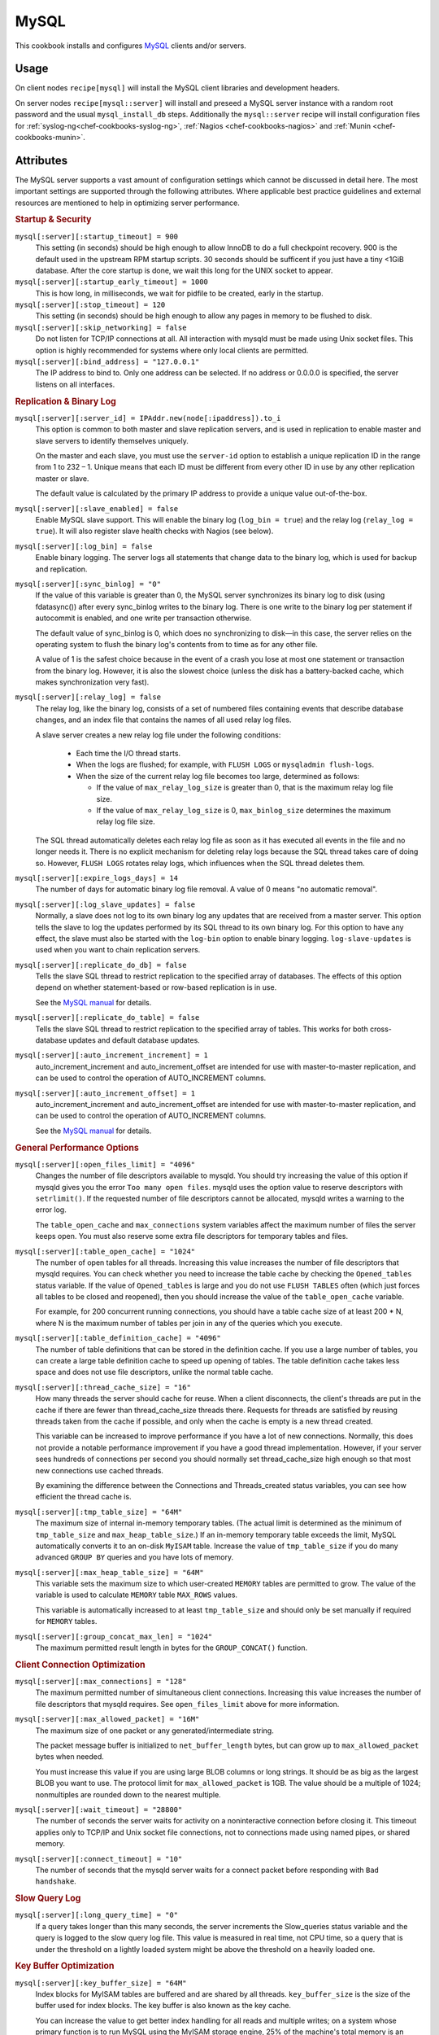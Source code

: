 =====
MySQL
=====

This cookbook installs and configures `MySQL`_ clients and/or servers.

Usage
=====

On client nodes ``recipe[mysql]`` will install the MySQL client libraries and
development headers.

On server nodes ``recipe[mysql::server]`` will install and preseed a MySQL
server instance with a random root password and the usual ``mysql_install_db``
steps. Additionally the ``mysql::server`` recipe will install configuration
files for :ref:`syslog-ng<chef-cookbooks-syslog-ng>`, :ref:`Nagios
<chef-cookbooks-nagios>` and :ref:`Munin <chef-cookbooks-munin>`.

Attributes
==========

The MySQL server supports a vast amount of configuration settings which cannot
be discussed in detail here. The most important settings are supported through
the following attributes. Where applicable best practice guidelines and
external resources are mentioned to help in optimizing server performance.

.. rubric:: Startup & Security

``mysql[:server][:startup_timeout] = 900``
  This setting (in seconds) should be high enough to allow InnoDB to do a full
  checkpoint recovery. 900 is the default used in the upstream RPM startup
  scripts. 30 seconds should be sufficent if you just have a tiny <1GiB
  database. After the core startup is done, we wait this long for the UNIX
  socket to appear.

``mysql[:server][:startup_early_timeout] = 1000``
  This is how long, in milliseconds, we wait for pidfile to be created, early
  in the startup.

``mysql[:server][:stop_timeout] = 120``
  This setting (in seconds) should be high enough to allow any pages in memory
  to be flushed to disk.

``mysql[:server][:skip_networking] = false``
  Do not listen for TCP/IP connections at all. All interaction with mysqld must
  be made using Unix socket files. This option is highly recommended for
  systems where only local clients are permitted.

``mysql[:server][:bind_address] = "127.0.0.1"``
  The IP address to bind to. Only one address can be selected. If no address or
  0.0.0.0 is specified, the server listens on all interfaces.

.. rubric:: Replication & Binary Log

``mysql[:server][:server_id] = IPAddr.new(node[:ipaddress]).to_i``
  This option is common to both master and slave replication servers, and is
  used in replication to enable master and slave servers to identify themselves
  uniquely.

  On the master and each slave, you must use the ``server-id`` option to
  establish a unique replication ID in the range from 1 to 232 – 1. Unique
  means that each ID must be different from every other ID in use by any other
  replication master or slave.

  The default value is calculated by the primary IP address to provide a unique
  value out-of-the-box.

``mysql[:server][:slave_enabled] = false``
  Enable MySQL slave support. This will enable the binary log (``log_bin =
  true``) and the relay log (``relay_log = true``). It will also register slave
  health checks with Nagios (see below).

``mysql[:server][:log_bin] = false``
  Enable binary logging. The server logs all statements that change data to the
  binary log, which is used for backup and replication.

``mysql[:server][:sync_binlog] = "0"``
  If the value of this variable is greater than 0, the MySQL server
  synchronizes its binary log to disk (using fdatasync()) after every
  sync_binlog writes to the binary log. There is one write to the binary log
  per statement if autocommit is enabled, and one write per transaction
  otherwise.

  The default value of sync_binlog is 0, which does no synchronizing to disk—in
  this case, the server relies on the operating system to flush the binary
  log's contents from to time as for any other file.

  A value of 1 is the safest choice because in the event of a crash you lose at
  most one statement or transaction from the binary log. However, it is also
  the slowest choice (unless the disk has a battery-backed cache, which makes
  synchronization very fast).

``mysql[:server][:relay_log] = false``
  The relay log, like the binary log, consists of a set of numbered files
  containing events that describe database changes, and an index file that
  contains the names of all used relay log files.

  A slave server creates a new relay log file under the following conditions:

   * Each time the I/O thread starts.

   * When the logs are flushed; for example, with ``FLUSH LOGS`` or
     ``mysqladmin flush-logs``.

   * When the size of the current relay log file becomes too large,
     determined as follows:

     * If the value of ``max_relay_log_size`` is greater than 0, that is the
       maximum relay log file size.

     * If the value of ``max_relay_log_size`` is 0, ``max_binlog_size``
       determines the maximum relay log file size.

  The SQL thread automatically deletes each relay log file as soon as it has
  executed all events in the file and no longer needs it. There is no explicit
  mechanism for deleting relay logs because the SQL thread takes care of doing
  so. However, ``FLUSH LOGS`` rotates relay logs, which influences when the SQL
  thread deletes them.

``mysql[:server][:expire_logs_days] = 14``
  The number of days for automatic binary log file removal. A value of 0 means
  "no automatic removal".

``mysql[:server][:log_slave_updates] = false``
  Normally, a slave does not log to its own binary log any updates that are
  received from a master server. This option tells the slave to log the updates
  performed by its SQL thread to its own binary log. For this option to have
  any effect, the slave must also be started with the ``log-bin`` option to
  enable binary logging. ``log-slave-updates`` is used when you want to chain
  replication servers.

``mysql[:server][:replicate_do_db] = false``
  Tells the slave SQL thread to restrict replication to the specified array of
  databases. The effects of this option depend on whether statement-based or
  row-based replication is in use.

  See the `MySQL manual
  <http://dev.mysql.com/doc/refman/5.1/en/replication-options-slave.html#option_mysqld_replicate-do-db>`_
  for details.

``mysql[:server][:replicate_do_table] = false``
  Tells the slave SQL thread to restrict replication to the specified array of
  tables. This works for both cross-database updates and default database
  updates.

``mysql[:server][:auto_increment_increment] = 1``
  auto_increment_increment and auto_increment_offset are intended for use with
  master-to-master replication, and can be used to control the operation of
  AUTO_INCREMENT columns.

``mysql[:server][:auto_increment_offset] = 1``
  auto_increment_increment and auto_increment_offset are intended for use with
  master-to-master replication, and can be used to control the operation of
  AUTO_INCREMENT columns.

  See the `MySQL manual
  <http://dev.mysql.com/doc/refman/5.1/en/replication-options-master.html#sysvar_auto_increment_increment>`_
  for details.

.. rubric:: General Performance Options

``mysql[:server][:open_files_limit] = "4096"``
  Changes the number of file descriptors available to mysqld. You should try
  increasing the value of this option if mysqld gives you the error ``Too many
  open files``. mysqld uses the option value to reserve descriptors with
  ``setrlimit()``. If the requested number of file descriptors cannot be
  allocated, mysqld writes a warning to the error log.

  The ``table_open_cache`` and ``max_connections`` system variables affect the
  maximum number of files the server keeps open.  You must also reserve some
  extra file descriptors for temporary tables and files.

``mysql[:server][:table_open_cache] = "1024"``
  The number of open tables for all threads. Increasing this value increases
  the number of file descriptors that mysqld requires. You can check whether
  you need to increase the table cache by checking the ``Opened_tables`` status
  variable. If the value of ``Opened_tables`` is large and you do not use
  ``FLUSH TABLES`` often (which just forces all tables to be closed and
  reopened), then you should increase the value of the ``table_open_cache``
  variable.

  For example, for 200 concurrent running connections, you should have a table
  cache size of at least 200 * N, where N is the maximum number of tables per
  join in any of the queries which you execute.

``mysql[:server][:table_definition_cache] = "4096"``
  The number of table definitions that can be stored in the definition cache.
  If you use a large number of tables, you can create a large table definition
  cache to speed up opening of tables. The table definition cache takes less
  space and does not use file descriptors, unlike the normal table cache.

``mysql[:server][:thread_cache_size] = "16"``
  How many threads the server should cache for reuse. When a client
  disconnects, the client's threads are put in the cache if there are fewer
  than thread_cache_size threads there. Requests for threads are satisfied by
  reusing threads taken from the cache if possible, and only when the cache is
  empty is a new thread created.

  This variable can be increased to improve performance if you have a lot of
  new connections. Normally, this does not provide a notable performance
  improvement if you have a good thread implementation. However, if your server
  sees hundreds of connections per second you should normally set
  thread_cache_size high enough so that most new connections use cached
  threads.

  By examining the difference between the Connections and Threads_created
  status variables, you can see how efficient the thread cache is.

``mysql[:server][:tmp_table_size] = "64M"``
  The maximum size of internal in-memory temporary tables. (The actual limit is
  determined as the minimum of ``tmp_table_size`` and ``max_heap_table_size``.)
  If an in-memory temporary table exceeds the limit, MySQL automatically
  converts it to an on-disk ``MyISAM`` table. Increase the value of
  ``tmp_table_size`` if you do many advanced ``GROUP BY`` queries and you have
  lots of memory.

``mysql[:server][:max_heap_table_size] = "64M"``
  This variable sets the maximum size to which user-created ``MEMORY`` tables
  are permitted to grow. The value of the variable is used to calculate
  ``MEMORY`` table ``MAX_ROWS`` values.

  This variable is automatically increased to at least ``tmp_table_size`` and
  should only be set manually if required for ``MEMORY`` tables.

``mysql[:server][:group_concat_max_len] = "1024"``
  The maximum permitted result length in bytes for the ``GROUP_CONCAT()``
  function.

.. rubric:: Client Connection Optimization

``mysql[:server][:max_connections] = "128"``
  The maximum permitted number of simultaneous client connections. Increasing
  this value increases the number of file descriptors that mysqld requires. See
  ``open_files_limit`` above for more information.

``mysql[:server][:max_allowed_packet] = "16M"``
  The maximum size of one packet or any generated/intermediate string.

  The packet message buffer is initialized to ``net_buffer_length`` bytes, but can
  grow up to ``max_allowed_packet`` bytes when needed.

  You must increase this value if you are using large BLOB columns or long
  strings. It should be as big as the largest BLOB you want to use. The
  protocol limit for ``max_allowed_packet`` is 1GB. The value should be a
  multiple of 1024; nonmultiples are rounded down to the nearest multiple.

``mysql[:server][:wait_timeout] = "28800"``
  The number of seconds the server waits for activity on a noninteractive
  connection before closing it. This timeout applies only to TCP/IP and Unix
  socket file connections, not to connections made using named pipes, or shared
  memory.

``mysql[:server][:connect_timeout] = "10"``
  The number of seconds that the mysqld server waits for a connect packet
  before responding with ``Bad handshake``.

.. rubric:: Slow Query Log

``mysql[:server][:long_query_time] = "0"``
  If a query takes longer than this many seconds, the server increments the
  Slow_queries status variable and the query is logged to the slow query log
  file. This value is measured in real time, not CPU time, so a query that is
  under the threshold on a lightly loaded system might be above the threshold
  on a heavily loaded one.

.. rubric:: Key Buffer Optimization

``mysql[:server][:key_buffer_size] = "64M"``
  Index blocks for MyISAM tables are buffered and are shared by all threads.
  ``key_buffer_size`` is the size of the buffer used for index blocks. The key
  buffer is also known as the key cache.

  You can increase the value to get better index handling for all reads and
  multiple writes; on a system whose primary function is to run MySQL using the
  MyISAM storage engine, 25% of the machine's total memory is an acceptable
  value for this variable. However, you should be aware that, if you make the
  value too large (for example, more than 50% of the machine's total memory),
  your system might start to page and become extremely slow. This is because
  MySQL relies on the operating system to perform file system caching for data
  reads, so you must leave some room for the file system cache. You should also
  consider the memory requirements of any other storage engines that you may be
  using in addition to MyISAM.

  See the `MySQL manual
  <http://dev.mysql.com/doc/refman/5.1/en/server-system-variables.html#sysvar_key_buffer_size>`_
  for details.

.. rubric:: Query Cache Optimization

``mysql[:server][:query_cache_size] = "128M"``
  The amount of memory allocated for caching query results.  The permissible
  values are multiples of 1024; other values are rounded down to the nearest
  multiple.

``mysql[:server][:query_cache_type] = 1``
  Set the query cache type. Possible values are:

  * 0 - Do not cache results in or retrieve results from the query cache.
  * 1 - Cache all cacheable query results except for those that begin with
    ``SELECT SQL_NO_CACHE``.
  * 2 - Cache results only for cacheable queries that begin with ``SELECT
    SQL_CACHE``.

``mysql[:server][:query_cache_limit] = "4M"``
  Do not cache results that are larger than this number of bytes.

.. rubric:: Sort Optimization

``mysql[:server][:sort_buffer_size] = "4M"``
  Each session that needs to do a sort allocates a buffer of this size.
  ``sort_buffer_size`` is not specific to any storage engine and applies in a
  general manner for optimization.

  If you see many ``Sort_merge_passes`` per second in ``SHOW GLOBAL STATUS``
  output, you can consider increasing the ``sort_buffer_size`` value to speed
  up ``ORDER BY`` or ``GROUP BY`` operations that cannot be improved with query
  optimization or improved indexing. The entire buffer is allocated even if it
  is not all needed, so setting it larger than required globally will slow down
  most queries that sort.

  See the `MySQL manual
  <http://dev.mysql.com/doc/refman/5.1/en/server-system-variables.html#sysvar_sort_buffer_size>`_
  for details.

``mysql[:server][:read_buffer_size] = "1M"``
  Each thread that does a sequential scan allocates a buffer of this size (in
  bytes) for each table it scans. If you do many sequential scans, you might
  want to increase this value, which defaults to 131072. The value of this
  variable should be a multiple of 4KB. If it is set to a value that is not a
  multiple of 4KB, its value will be rounded down to the nearest multiple of
  4KB.

``mysql[:server][:read_rnd_buffer_size] = "512K"``
  When reading rows in sorted order following a key-sorting operation, the rows
  are read through this buffer to avoid disk seeks.  Setting the variable to a
  large value can improve ``ORDER BY`` performance by a lot. However, this is a
  buffer allocated for each client, so you should not set the global variable
  to a large value. Instead, change the session variable only from within those
  clients that need to run large queries.

``mysql[:server][:myisam_sort_buffer_size] = "64M"``
  The size of the buffer that is allocated when sorting MyISAM indexes during a
  ``REPAIR TABLE`` or when creating indexes with ``CREATE INDEX`` or ``ALTER
  TABLE``.

.. rubric:: Join Optimization

``mysql[:server][:join_buffer_size] = "2M"``
  The minimum size of the buffer that is used for plain index scans, range
  index scans, and joins that do not use indexes and thus perform full table
  scans. Normally, the best way to get fast joins is to add indexes. Increase
  the value of ``join_buffer_size`` to get a faster full join when adding
  indexes is not possible. One join buffer is allocated for each full join
  between two tables. For a complex join between several tables for which
  indexes are not used, multiple join buffers might be necessary.

  There is no gain from setting the buffer larger than required to hold each
  matching row, and all joins allocate at least the minimum size, so use
  caution in setting this variable to a large value globally. It is better to
  keep the global setting small and change to a larger setting only in sessions
  that are doing large joins.  Memory allocation time can cause substantial
  performance drops if the global size is larger than needed by most queries
  that use it.

.. rubric:: InnoDB Options

``mysql[:server][:innodb_file_per_table] = true``
  If ``innodb_file_per_table`` is enabled, InnoDB creates each new table using
  its own ``.ibd`` file for storing data and indexes, rather than in the shared
  tablespace.

``mysql[:server][:innodb_buffer_pool_size] = "512M"``
  The size in bytes of the memory buffer InnoDB uses to cache data and indexes
  of its tables.

  The larger you set this value, the less disk I/O is needed to access data in
  tables. On a dedicated database server, you may set this to up to 80% of the
  machine physical memory size. Be prepared to scale back this value if these
  other issues occur:

   * Competition for physical memory might cause paging in the operating
     system.

   * InnoDB reserves additional memory for buffers and control structures, so
     that the total allocated space is approximately 10% greater than the
     specified size.

   * The time to initialize the buffer pool is roughly proportional to its
     size. On large installations, this initialization time may be significant.

``mysql[:server][:innodb_log_file_size] = "256M"``
  The size in bytes of each log file in a log group. The combined size of log
  files must be less than 4GB. Sensible values range from 1MB to 1/N-th of the
  size of the buffer pool, where N is the number of log files in the group
  (default: 2). The larger the value, the less checkpoint flush activity is
  needed in the buffer pool, saving disk I/O. But larger log files also mean
  that recovery is slower in case of a crash.

  See also:

  * http://www.mysqlperformanceblog.com/2008/11/21/how-to-calculate-a-good-innodb-log-file-size/
  * http://www.mysqlperformanceblog.com/2006/07/03/choosing-proper-innodb_log_file_size/

``mysql[:server][:innodb_flush_log_at_trx_commit] = "1"``
  If the value of ``innodb_flush_log_at_trx_commit`` is 0, the log buffer is
  written out to the log file once per second and the flush to disk operation
  is performed on the log file, but nothing is done at a transaction commit.

  When the value is 1, the log buffer is written out to the log file at each
  transaction commit and the flush to disk operation is performed on the log
  file.

  When the value is 2, the log buffer is written out to the file at each
  commit, but the flush to disk operation is not performed on it.  However, the
  flushing on the log file takes place once per second also when the value is
  2. Note that the once-per-second flushing is not 100% guaranteed to happen
  every second, due to process scheduling issues.

  The default value of 1 is the value required for ACID compliance. You can
  achieve better performance by setting the value different from 1, but then
  you can lose at most one second worth of transactions in a crash. With a
  value of 0, any mysqld process crash can erase the last second of
  transactions. With a value of 2, then only an operating system crash or a
  power outage can erase the last second of transactions. However, InnoDB's
  crash recovery is not affected and thus crash recovery does work regardless
  of the value.

  For the greatest possible durability and consistency in a replication setup
  using InnoDB with transactions, use `innodb_flush_log_at_trx_commit = 1` and
  `sync_binlog = 1` on the master server.

``mysql[:server][:innodb_thread_concurrency] = node[:cpu][:total] * 2 + 1``
  InnoDB tries to keep the number of operating system threads concurrently
  inside InnoDB less than or equal to the limit given by this variable. Once
  the number of threads reaches this limit, additional threads are placed into
  a wait state within a FIFO queue for execution. Threads waiting for locks are
  not counted in the number of concurrently executing threads.

  The correct value for this variable is dependent on environment and workload.
  You will need to try a range of different values to determine what value
  works for your applications. A recommended value is 2 times the number of
  CPUs plus the number of disks.

  You can disable thread concurrency checking by setting the value to 0.
  Disabling thread concurrency checking enables InnoDB to create as many
  threads as it needs.

``mysql[:server][:innodb_lock_wait_timeout] = "50"``
  The timeout in seconds an InnoDB transaction may wait for a row lock before
  giving up. The default value is 50 seconds. A transaction that tries to
  access a row that is locked by another InnoDB transaction will hang for at
  most this many seconds before issuing the following error::

    ERROR 1205 (HY000): Lock wait timeout exceeded; try restarting transaction

  When a lock wait timeout occurs, the current statement is not executed. The
  current transaction is not rolled back.

.. rubric:: Miscellaneous Options

``mysql[:server][:default_storage_engine] = "MyISAM"``
  Set the default storage engine (table type) for tables.

Resources & Providers
=====================

The cookbook contains the following resources which can be used to manage
databases and users through calls to the MySQL API. These resources only work
on nodes that have been deployed with the ``mysql::server`` recipe (see below).

MySQL User
----------

Configure MySQL users and possibly generate a random password for it.

.. rubric:: Actions

``create``
  create the user if it does not exist. (default)

``delete``
  delete the specified user.

.. rubric:: Attributes

``password``
  The password for the specified user. ``nil`` will generate a random password.
  See :ref:`chef-cookbooks-core_ext-passwords` for details. (default: nil)

``force_password``
  Set the specified password even if the user already has a password.
  (default: false, unless password attribute is set)

.. rubric:: Examples

Create a user with random password::

  mysql_user "myapp"

Create a user with specified password::

  mysql_user "myapp" do
    password "ZEZm3u6oZR"
  end

Delete user::

  mysql_user "myapp" do
    action :delete
  end

MySQL Grants
------------

Configure MySQL grants/permissions for existing users.

.. rubric:: Actions

``create``
  create the permissions if it does not exist. (default)

``delete``
  delete the specified permissions.

.. rubric:: Attributes

``privileges``
  ..

``database``
  ..

``user``
  ..

``user_host``
  ..

``grant_option``
  ..

MySQL Database
--------------

Creates MySQL databases and users if the database owner does not exist.

.. rubric:: Actions

``create``
  create the database if it does not exist. (default)

``delete``
  delete the specified database.

.. rubric:: Attributes

``owner``
  ..

``owner_host``
  ..

Log files
=========

The MySQL server does not support logging to syslog. Therefore the
``mysql::server`` recipe will install a syslog-ng configuration to poll
``/var/log/mysql/mysqld.err`` and ``/var/log/mysql/slow-queries.log`` in case a
central syslog server exists.

Additionally a logrotate configuration file is installed that can be used to
send a report of slow queries created automatically from ``slow-queries.log``
by ``mk-query-digest`` from the maatkit distribution. This report is
automatically enabled when ``mysql[:server][:long_query_time]`` is greater than
0. The report is sent to the address specified in the ``contacts[:mysql]``
attribute (default: ``root``).

Nagios Service Checks
=====================

The ``mysql::server`` recipe will register the following nagios service checks
with the chef server.

MYSQL-CTIME
-----------

MYSQL-CONNS
-----------

MYSQL-TCHIT
-----------

MYSQL-QCHIT
-----------

MYSQL-QCLOW
-----------

MYSQL-SLOW
----------

MYSQL-LONG
----------

MYSQL-TABHIT
------------

MYSQL-LOCK
----------

MYSQL-INDEX
-----------

MYSQL-TMPTAB
------------

MYSQL-KCHIT
-----------

MYSQL-BPHIT
-----------

MYSQL-BPWAIT
------------

MYSQL-LOGWAIT
-------------

MYSQL-SLAVEIO
-------------

MYSQL-SLAVESQL
--------------

MYSQL-SLAVELAG
--------------

Munin Metrics
=============

The ``mysql::server`` recipe will install the following Munin plugins.

Throughput
----------

Threads
-------

Queries
-------

Slow Queries
------------

Slave Status
------------
